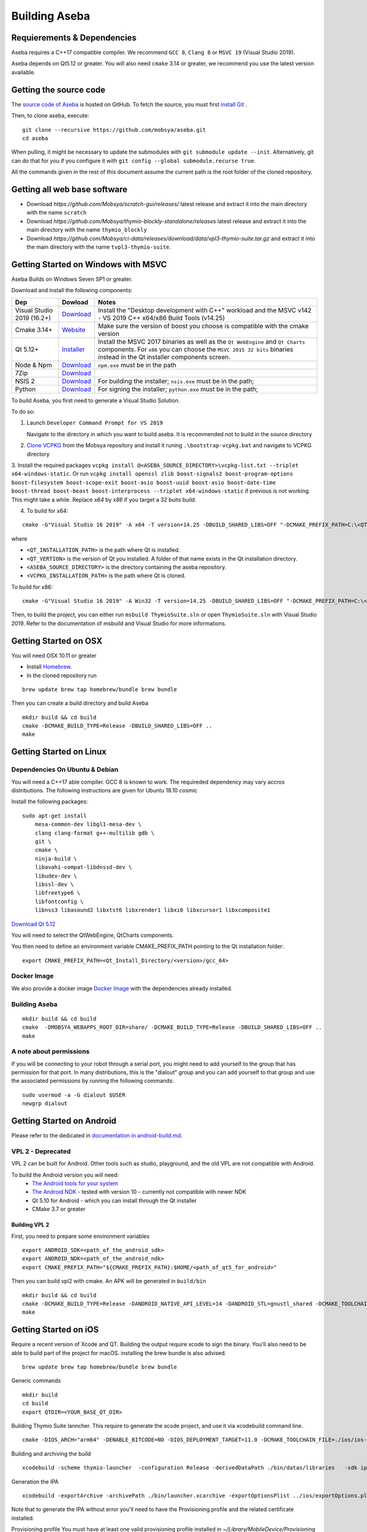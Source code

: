 Building Aseba
==============

Requierements & Dependencies
----------------------------

Aseba requires a C++17 compatible compiler. We recommend ``GCC 8``,
``Clang 8`` or ``MSVC 19`` (Visual Studio 2019).

Aseba depends on Qt5.12 or greater. You will also need ``cmake`` 3.14 or
greater, we recommend you use the latest version available.

Getting the source code
-----------------------

The `source code of Aseba <https://github.com/mobsya/aseba>`_
is hosted on GitHub.
To fetch the source, you must first `install Git <https://git-scm.com/book/en/v2/Getting-Started-Installing-Git>`_
.

Then, to clone aseba, execute:

::

    git clone --recursive https://github.com/mobsya/aseba.git
    cd aseba

When pulling, it might be necessary to update the submodules with ``git submodule update --init``.
Alternatively, git can do that for you if you configure it with ``git config --global submodule.recurse true``.


All the commands given in the rest of this document assume the current path is the root folder of the cloned repository.

Getting all web base software
----------------------------

- Download `https://github.com/Mobsya/scratch-gui/releases/` latest release and extract it into the main directory with the name ``scratch``
- Download `https://github.com/Mobsya/thymio-blockly-standalone/releases` latest release and extract it into the main directory with the name ``thymio_blockly``
- Download `https://github.com/Mobsya/ci-data/releases/download/data/vpl3-thymio-suite.tar.gz` and extract it into the main directory with the name ``tvpl3-thymio-suite``.

Getting Started on Windows with MSVC
------------------------------------

Aseba Builds on Windows Seven SP1 or greater.

Download and install the following components:

.. csv-table::
   :header: "Dep", "Dowload", "Notes"

   "Visual Studio 2019 (16.2+)", "`Download <https://visualstudio.microsoft.com/downloads/>`_", Install the "Desktop development with C++" workload and the MSVC v142 - VS 2019 C++ x64/x86 Build Tools (v14.25)
   "Cmake 3.14+", `Website <https://cmake.org/download/>`__, Make sure the version of boost you choose is compatible with the cmake version
   "Qt 5.12+",   `Installer <https://download.qt.io/official_releases/online_installers/qt-unified-windows-x86-online.exe>`_, Install the MSVC 2017 binaries as well as the ``Qt WebEngine`` and ``Qt Charts`` components. For ``x86`` you can choose the ``MSVC 2015 32 bits`` binaries instead in the Qt installer components screen.
   Node & Npm, "`Download <https://nodejs.org/en/download/>`_", ``npm.exe`` must be in the path
   7Zip, "`Download <https://www.7-zip.org/download.html>`_"
   NSIS 2, "`Download <https://nsis.sourceforge.io/Download>`_", For building the installer; ``nsis.exe`` must be in the path;
   Python, "`Download <https://www.python.org/downloads/windows/>`_", For signing the installer; ``python.exe`` must be in the path;


To build Aseba, you first need to generate a Visual Studio Solution.

To do so:

1. Launch ``Developer Command Prompt for VS 2019``

   Navigate to the directory in which you want to build aseba. It is recommended not to build in the source directory

2. `Clone VCPKG <https://github.com/Mobsya/vcpkg>`_ from the Mobsya repository and install it runing ``.\bootstrap-vcpkg.bat`` and navigate to VCPKG directory

3. Install the required packages ``vcpkg install @<ASEBA_SOURCE_DIRECTORY>\vcpkg-list.txt --triplet x64-windows-static``.
Or run ``vcpkg install openssl zlib boost-signals2 boost-program-options boost-filesystem boost-scope-exit boost-asio boost-uuid boost-asio boost-date-time boost-thread boost-beast boost-interprocess --triplet x64-windows-static`` if previous is not working.
This might take a while. Replace `x64` by `x86` if you target a 32 buits build.

4. To build for x64:

::

   cmake -G"Visual Studio 16 2019" -A x64 -T version=14.25 -DBUILD_SHARED_LIBS=OFF "-DCMAKE_PREFIX_PATH=C:\<QT_INSTALLATION_PATH>\<QT_VERTION>\msvc2017_64;" -DCMAKE_TOOLCHAIN_FILE=<VCPKG_INSTALLATION_PATH>/scripts/buildsystems/vcpkg.cmake "-DVCPKG_CHAINLOAD_TOOLCHAIN_FILE=<ASEBA_SOURCE_DIRECTORY>\windows\cl-toolchain.cmake" "-DVCPKG_TARGET_TRIPLET=x64-windows-static" <ASEBA_SOURCE_DIRECTORY>

where

- ``<QT_INSTALLATION_PATH>`` is the path where Qt is installed.
- ``<QT_VERTION>`` is the version of Qt you installed. A folder of that name exists in the Qt installation directory.
- ``<ASEBA_SOURCE_DIRECTORY>`` is the directory containing the aseba repository.
- ``<VCPKG_INSTALLATION_PATH>`` is the path where Qt is cloned.

To build for x86:

::

   cmake -G"Visual Studio 16 2019" -A Win32 -T version=14.25 -DBUILD_SHARED_LIBS=OFF "-DCMAKE_PREFIX_PATH=C:\<QT_INSTALLATION_PATH>\<QT_VERTION>\msvc2017;" -DCMAKE_TOOLCHAIN_FILE=<VCPKG_INSTALLATION_PATH>/scripts/buildsystems/vcpkg.cmake "-DVCPKG_CHAINLOAD_TOOLCHAIN_FILE=<ASEBA_SOURCE_DIRECTORY>\windows\cl-toolchain.cmake" "-DVCPKG_TARGET_TRIPLET=x86-windows-static" <ASEBA_SOURCE_DIRECTORY>


Then, to build the project, you can either run ``msbuild ThymioSuite.sln`` or open ``ThymioSuite.sln`` with Visual Studio 2019.
Refer to the documentation of msbuild and Visual Studio for more informations.

Getting Started on OSX
----------------------

You will need OSX 10.11 or greater

-  Install `Homebrew <https://brew.sh/>`__.
-  In the cloned repository run

::

   brew update brew tap homebrew/bundle brew bundle

Then you can create a build directory and build Aseba

::

    mkdir build && cd build
    cmake -DCMAKE_BUILD_TYPE=Release -DBUILD_SHARED_LIBS=OFF ..
    make

Getting Started on Linux
------------------------

Dependencies On Ubuntu & Debian
~~~~~~~~~~~~~~~~~~~~~~~~~~~~~~~

You will need a C++17 able compiler. GCC 8 is known to work.
The requireded dependency may vary accros distributions.
The following instructions are given for Ubuntu 18.10 cosmic

Install the following packages:

::

    sudo apt-get install
        mesa-common-dev libgl1-mesa-dev \
        clang clang-format g++-multilib gdb \
        git \
        cmake \
        ninja-build \
        libavahi-compat-libdnssd-dev \
        libudev-dev \
        libssl-dev \
        libfreetype6 \
        libfontconfig \
        libnss3 libasound2 libxtst6 libxrender1 libxi6 libxcursor1 libxcomposite1

`Download Qt 5.12 <https://www.qt.io/download-qt-installer>`__

You will need to select the QtWebEngine, QtCharts components.

.. image:: qt-linux.png


You then need to define an environment variable CMAKE_PREFIX_PATH pointing
to the Qt installation folder:

::

    export CMAKE_PREFIX_PATH=<Qt_Install_Directory/<version>/gcc_64>

Docker Image
~~~~~~~~~~~~

We also provide a docker image `Docker Image <https://hub.docker.com/r/mobsya/linux-dev-env>`__
with the dependencies already installed.

Building Aseba
~~~~~~~~~~~~~~
::

    mkdir build && cd build
    cmake  -DMOBSYA_WEBAPPS_ROOT_DIR=share/ -DCMAKE_BUILD_TYPE=Release -DBUILD_SHARED_LIBS=OFF ..
    make

A note about permissions
~~~~~~~~~~~~~~~~~~~~~~~~

If you will be connecting to your robot through a serial port, you might
need to add yourself to the group that has permission for that port. In
many distributions, this is the "dialout" group and you can add yourself
to that group and use the associated permissions by running the
following commands:

::

    sudo usermod -a -G dialout $USER
    newgrp dialout


Getting Started on Android
--------------------------

Please refer to the dedicated in `documentation in android-build.md <https://github.com/Mobsya/aseba/blob/master/docs/en/development/android-build.md>`_.

VPL 2 - Deprecated
~~~~~~~~~~~~~~~~~~

VPL 2 can be built for Android. Other tools such as studio, playground, and the old VPL
are not compatible with Android.

To build the Android version you will need:
 * `The Android tools for your system <https://developer.android.com/studio/index.html#downloads>`_
 * `The Android NDK <https://developer.android.com/ndk/downloads/index.html>`_ - tested with version 10 - currently not compatible with newer NDK
 * Qt 5.10 for Android - which you can install through the Qt installer
 * CMake 3.7 or greater

Building VPL 2
""""""""""""""

First, you need to prepare some environment variables

::

    export ANDROID_SDK=<path_of_the_android_sdk>
    export ANDROID_NDK=<path_of_the_android_ndk>
    export CMAKE_PREFIX_PATH="${CMAKE_PREFIX_PATH}:$HOME/<path_of_qt5_for_android>"

Then you can build vpl2 with cmake. An APK will be generated in ``build/bin``

::

    mkdir build && cd build
    cmake -DCMAKE_BUILD_TYPE=Release -DANDROID_NATIVE_API_LEVEL=14 -DANDROID_STL=gnustl_shared -DCMAKE_TOOLCHAIN_FILE=`pwd`/../android/qt-android-cmake/toolchain/android.toolchain.cmake
    make


Getting Started on iOS
--------------------------

Require a recent version of Xcode and QT. Building the output require xcode to sign the binary.
You'll also need to be able to build part of the project for macOS. installing the brew bundle is also advised.

::

    brew update brew tap homebrew/bundle brew bundle

Generic commands

::

    mkdir build
    cd build
    export QTDIR=<YOUR_BASE_QT_DIR>

Building Thymio Suite lanncher. This require to generate the xcode project, and use it via xcodebuild command line.

::

    cmake -DIOS_ARCH="arm64" -DENABLE_BITCODE=NO -DIOS_DEPLOYMENT_TARGET=11.0 -DCMAKE_TOOLCHAIN_FILE=./ios/ios-cmake/ios.toolchain.cmake -DCMAKE_PREFIX_PATH="${QTDIR}/ios" -G Xcode -DIOS_ARCHIVE_BUILD=1 ..

Building and archiving the build

::

    xcodebuild -scheme thymio-launcher  -configuration Release -derivedDataPath ./bin/datas/libraries   -sdk iphoneos clean archive -archivePath ./bin/launcher.xcarchive -IPHONEOS_DEPLOYMENT_TARGET=11.0

Generation the IPA

::

    xcodebuild -exportArchive -archivePath ./bin/launcher.xcarchive -exportOptionsPlist ../ios/exportOptions.plist -exportPath ./bin/storebuild -allowProvisioningUpdates


Note that to generate the IPA without error you'll need to have the Provisioning profile  and the related certificate installed.


Provisioning profile
You must have at least one valid provisioning profile installed in `~/Library/MobileDevice/Provisioning Profiles`. The codesign process will look in this folder for a valid one.

::

    mv <valid_provisioining_profile> ~/Library/MobileDevice/Provisioning\ Profiles


Installing the certificate :

if `error: exportArchive: No valid Apple Distribution certificate found.`
Allows the code sign process to access a certificate and import the new certificate

::

    security unlock-keychain -p <user_keychain_access_password>
    security import <Certificate_p12_path> -k ~/Library/Keychains/login.keychain -P <certificate_p12_password> -T /usr/bin/codesign



Running tests
~~~~~~~~~~~~~

Once the build is complete, you can run ``ctest`` in the build directory
to run the tests.

Ninja
~~~~~

The compilation of Aseba can be significantly speedup using ``ninja``
instead of make. Refer to the documentation of ``cmake`` and ``ninja``.
